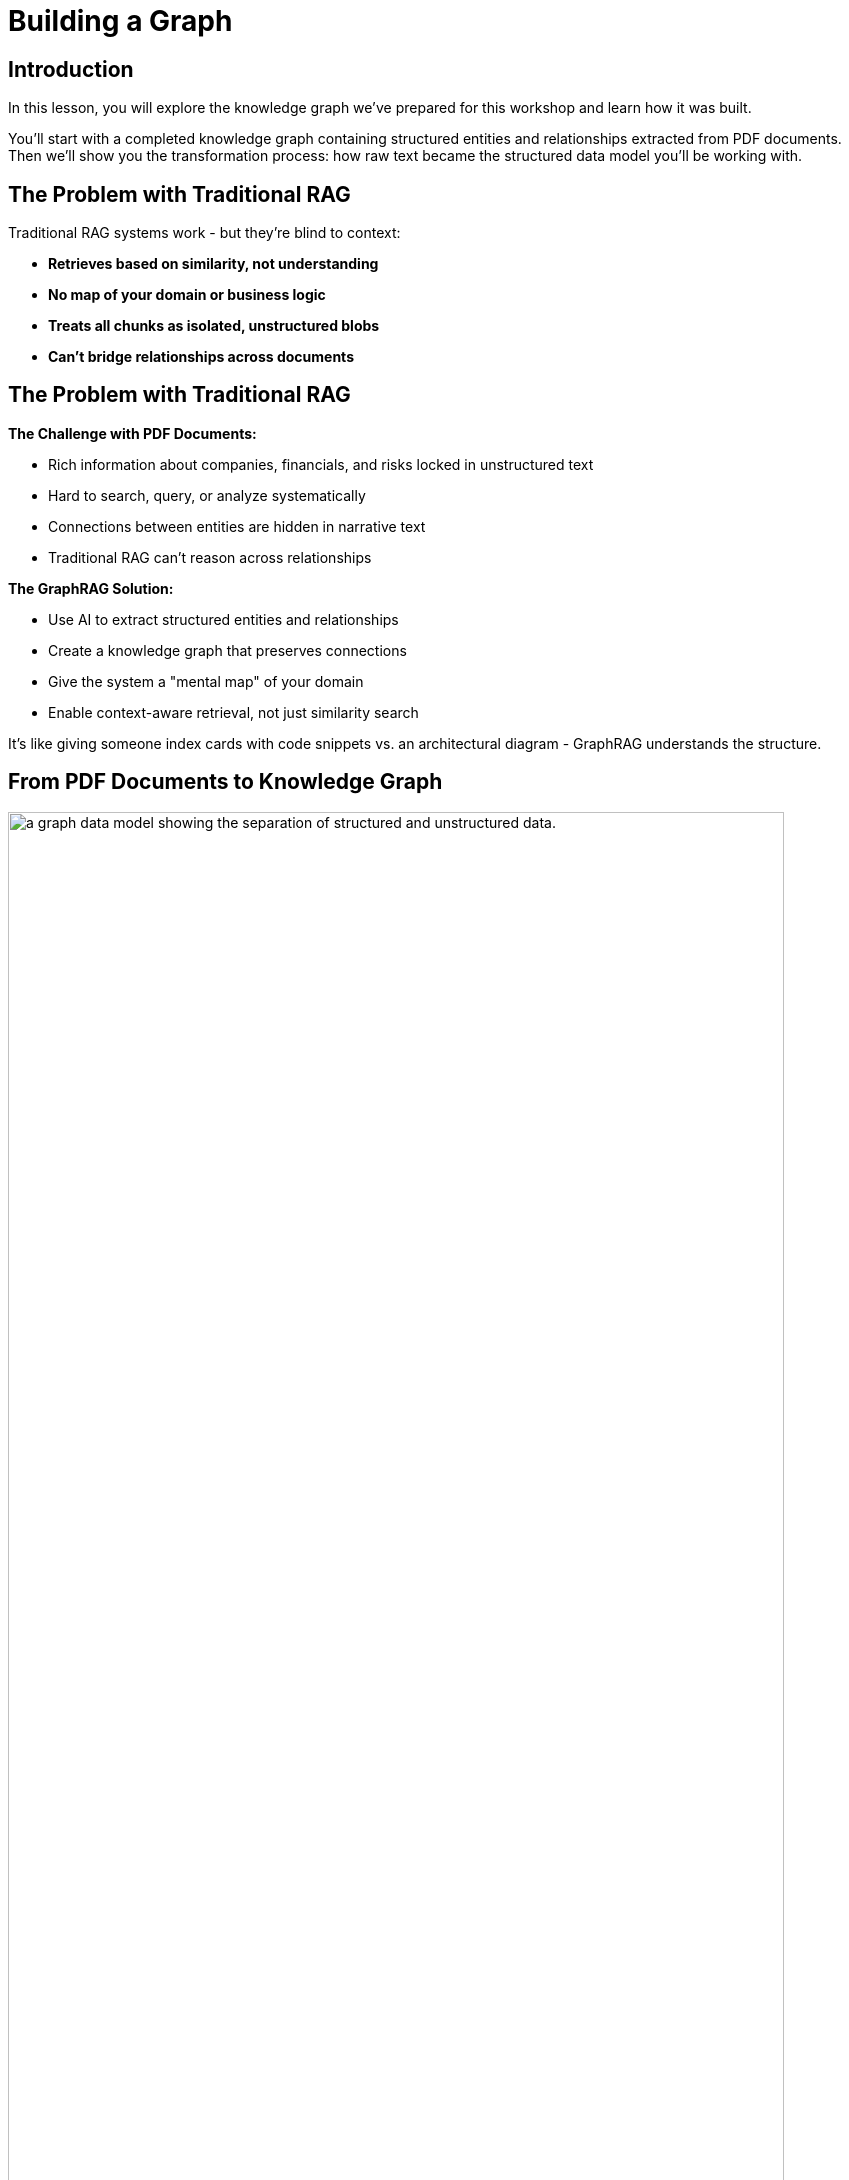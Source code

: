 = Building a Graph
:type: lesson
:order: 2
:slides: true

[.slide.discrete]
== Introduction
In this lesson, you will explore the knowledge graph we've prepared for this workshop and learn how it was built.

You'll start with a completed knowledge graph containing structured entities and relationships extracted from PDF documents. Then we'll show you the transformation process: how raw text became the structured data model you'll be working with.

[.slide]
== The Problem with Traditional RAG

Traditional RAG systems work - but they're blind to context:

- **Retrieves based on similarity, not understanding**
- **No map of your domain or business logic**
- **Treats all chunks as isolated, unstructured blobs**
- **Can't bridge relationships across documents**

[.slide.discrete]
== The Problem with Traditional RAG

**The Challenge with PDF Documents:**

- Rich information about companies, financials, and risks locked in unstructured text
- Hard to search, query, or analyze systematically
- Connections between entities are hidden in narrative text
- Traditional RAG can't reason across relationships

**The GraphRAG Solution:**

- Use AI to extract structured entities and relationships
- Create a knowledge graph that preserves connections
- Give the system a "mental map" of your domain
- Enable context-aware retrieval, not just similarity search

It's like giving someone index cards with code snippets vs. an architectural diagram - GraphRAG understands the structure.

[.slide]
== From PDF Documents to Knowledge Graph

image::images/unstructured-structured.svg["a graph data model showing the separation of structured and unstructured data.", width=95%]

[.transcript-only]
====
The knowledge graph you'll be exploring was built from unstructured PDF documents transformed into a structured, queryable format.

Let's walk through how this transformation happened - from the original data sources to the final knowledge graph you'll work with in this workshop.
====

[.slide.col-2]
== The Source: EDGAR SEC Filings

[.col]
====
The knowledge graph you'll explore was built from EDGAR SEC filing PDF documents.

These documents contain valuable company information, but it was originally locked in free-form text that's difficult to query systematically.

**The Original Challenge:** How do you extract structured insights from thousands of pages of legal text about companies, executives, financial metrics, and business risks?
====

[.col]
image::images/apple-edgar-pdf.png["a screenshot of an Apple SEC filing PDF document."]

[.slide.col-2]
== Step 1: Documents and Chunks

[.col]
====
**Documents** in your knowledge graph are the original PDF files that were processed.

**Chunks** are smaller, semantically meaningful segments of text extracted from each document.

[.transcript-only]
=====
**Why This Chunking Strategy?**

- Improves retrieval and search accuracy
- Enables LLMs to process long documents effectively  
- Each chunk becomes a searchable unit linked to its source
- Supports both granular search and traceability

This chunking strategy was crucial for creating a knowledge graph that works at multiple levels of granularity - from specific facts to document-level context. Unlike traditional RAG chunks, these chunks are connected to business entities and relationships.
=====
====

[.col]
====

**Verify Documents and Chunks:**

[source, cypher]
----
// See what documents were processed and how many chunks each has
MATCH (d:Document)<-[:FROM_DOCUMENT]-(c:Chunk)
RETURN d.path, count(c) as totalChunks
ORDER BY totalChunks DESC
----

[.transcript-only]
=====
Now we have a way to access the unstructured data through chunks, but what about the structure that exists within the unstructured data?

PDF documents aren't truly "unstructured" - they contain rich business entities and relationships hidden in the text. Companies mention products, face risks, report financial metrics, and connect to executives. This structure just isn't explicit or queryable.
=====

The solution: define exactly what structure to extract.

====

[.slide.col-2]
== Step 2: Schema-Driven Extraction

The knowledge graph was built using a defined schema combined with carefully crafted prompts to guide the AI extraction process.

**Schema Definition:**

[.col]
====
**Entities:**

- Company
- Executive
- Product
- FinancialMetric
- RiskFactor
- StockType
- Transaction
- TimePeriod    
====

[.col]
====
**Relationships:**

Company **HAS_METRIC** FinancialMetric +
Company **FACES_RISK** RiskFactor +
Company **ISSUED_STOCK** StockType +
Company **MENTIONS** Product 
====

[.slide.discrete]
== Step 2: Guided Extraction Prompts

**Guided Extraction Prompts:**

The extraction process used carefully crafted prompts to ensure quality:

- **Company Validation:** Only extract approved companies from our list
- **Context Resolution:** Resolve "the Company" to actual company names
- **Schema Enforcement:** Strict adherence to defined entity types
- **Quality Control:** Validate all extracted relationships

This schema + prompt combination acted as the blueprint - telling the AI exactly what to look for and how to connect entities in the knowledge graph you'll explore. It's the difference between isolated chunks and a connected web of business knowledge.

[.slide]
== Step 3: The GraphRAG Pipeline

The complete pipeline orchestrated the transformation from PDF to knowledge graph using AI-powered extraction.

**The GraphRAG Pipeline:**

image::images/8.png[Diagram showing the Neo4j GraphRAG pipeline process from PDF documents to knowledge graph]

[.slide.col-2.discrete]
== Step 3: SimpleKGPipeline Example

[.col]
====
```python
pipeline = SimpleKGPipeline(
    driver=driver, # Neo4j connection driver
    llm=llm, embedder=embedder,  # OpenAI llm and embeddings
    entities=entities, relations=relations,  # Define schema
    enforce_schema="STRICT",
    prompt_template=prompt_template,
)
# Process the SEC filing documents
pdf_documents = [
    "apple-10K-2023.pdf", "microsoft-10K-2023.pdf",
    # ... more company filings
]
# Run the pipeline to transform PDFs into knowledge graph
for pdf_file in pdf_documents:
    pipeline.run(file_path=pdf_file)
```
====

[.col]
====
**What happened during `pipeline.run()`:**

1. **PDF Text Extraction:** Extracted raw text from PDF documents +
2. **Document Chunking:** Broke text into semantically meaningful chunks +
3. **Entity Extraction:** Used LLM to identify companies, metrics, risks, etc. +
4. **Relationship Extraction:** Found connections between entities +
5. **Graph Storage:** Saved structured entities and relationships to Neo4j +
6. **Vector Embeddings:** Generated embeddings for chunks and stored them

[.transcript-only]
=====
This transformed hundreds of pages of unstructured PDF text into the queryable knowledge graph with thousands of connected entities.
=====
====

[.slide.discrete]
== Step 3: Verify Entity Extraction

**Verify Entity Extraction:**

[source, cypher]
----
// Count what entities were extracted by type
MATCH (e)
WHERE NOT e:Document AND NOT e:Chunk
RETURN labels(e) as entityType, count(e) as count
ORDER BY count DESC
----

[.slide]
== Step 4: Adding Structured Data

But PDF extraction was only part of the story. The knowledge graph also includes structured data loaded from CSV files to complement the extracted PDF entities.

**Structured Data Sources:**

- **Asset Manager Holdings:** Ownership information connecting asset managers to companies
- **Company Filing Information:** Metadata linking companies to their PDF documents

**Why Both Data Types?**

- **Unstructured (PDFs):** Rich content about companies, risks, metrics
- **Structured (CSVs):** Precise ownership data and document relationships

This created a complete picture: detailed company information from PDFs **plus** structured ownership and filing relationships. The bridge between structured and unstructured data enables the powerful GraphRAG queries you'll explore.

[.transcript-only]
====
**Sample Structured Data:**

**Asset Manager Holdings (Sample Data):**
[%autowidth]
|===
| managerName | companyName | ticker | Value | shares

| ALLIANCEBERNSTEIN L.P. | AMAZON COM INC | AMZN | $6,360,000,000 | 50,065,439
| ALLIANCEBERNSTEIN L.P. | APPLE INC | AAPL | $4,820,000,000 | 28,143,032  
| AMERIPRISE FINANCIAL INC | ALPHABET INC | GOOG | $4,780,000,000 | 36,603,757
| BlackRock Inc. | AMAZON COM INC | AMZN | $78,000,000,000 | 613,380,364
| FMR LLC | MICROSOFT CORP | MSFT | $68,200,000,000 | 215,874,152
|===

**Company Filing Information (Sample Data):**
[%autowidth]  
|===
| name | ticker | cusip | cik | form10KUrls

| AMAZON | AMZN | 23135106 | 1018724 | 0001018724-23-000004.pdf
| NVIDIA Corporation | NVDA | 067066G104 | 1045810 | 0001045810-23-000017.pdf
| APPLE INC | AAPL | 3783310 | 1490054 | 0001096906-23-001489.pdf
| PAYPAL | PYPL | 1633917 | 1633917 | 0001633917-23-000033.pdf
| MICROSOFT CORP | MSFT | 594918954 | 789019 | 0000950170-23-035122.pdf
|===
====

[.slide.discrete]
== Step 4: How the Data Was Loaded
**How The Data Was Loaded:**

1. **Neo4j Data Importer** processed the CSV files
2. **AssetManager nodes** were created from holdings data  
3. **OWNS relationships** connected asset managers to companies with holding values
4. **FILED relationships** linked companies to their PDF documents

**Verify the Complete Graph:**

[source, cypher]
----
// See the complete data model - all node types
MATCH (n)
RETURN labels(n) as nodeType, count(n) as count
ORDER BY count DESC
----

[.slide.col-2]
== Step 5: Exploring What Was Created

Now that we've seen how the knowledge graph was built, let's explore what was created. Your complete knowledge graph contains:

[.col]
====
**The Complete Data Model:**

- **500+ Company entities** extracted from SEC filings
- **Asset Manager entities** with ownership information
- **2,000+ Financial metrics and risk factors** as structured nodes  
- **Clear entity relationships** connecting business concepts
- **Document links** bridging structured and unstructured data
====

[.col]
====
**Visualize the Complete Schema:**

[source, cypher]
----
CALL db.schema.visualization()
----

[.transcript-only]
=====
This shows the complete knowledge graph schema including both extracted entities (Company, Product, FinancialMetric, etc.) and loaded structured data (AssetManager, ownership relationships) that you'll work with.
=====
====

[.slide.discrete]
== Step 5: Explore a Complete Company Profile

**Explore a Complete Company Profile:**

[source, cypher]
----
// See how all three data types connect for one company
MATCH (c:Company {name: 'APPLE INC'})
OPTIONAL MATCH (c)-[r1]->(extracted)
WHERE NOT extracted:Chunk AND NOT extracted:Document
OPTIONAL MATCH (am:AssetManager)-[r2:OWNS]->(c)
OPTIONAL MATCH (c)<-[:FROM_CHUNK]->(chunk:Chunk)
RETURN c.name,
       count(DISTINCT extracted) as extractedEntities,
       count(DISTINCT am) as assetManagers, 
       count(DISTINCT chunk) as textChunks
----

[.transcript-only]
====
**Additional Exploration Queries:**

[source, cypher]
----
// Count what the pipeline created
MATCH (d:Document)
OPTIONAL MATCH (d)<-[:FROM_DOCUMENT]->(c:Chunk)
OPTIONAL MATCH (c)<-[:FROM_CHUNK]-(e)
RETURN d.path, 
       count(DISTINCT c) as chunks, 
       count(DISTINCT e) as entities
ORDER BY entities DESC
----

[source, cypher]
----
// See all asset managers that were loaded
MATCH (am:AssetManager)
RETURN am.managerName, count{(am)-[:OWNS]->()} as companiesOwned
ORDER BY companiesOwned DESC
LIMIT 10
----

[source, cypher]
----
// Check data quality across companies
MATCH (c:Company)
OPTIONAL MATCH (c)-[r]->(entity)
RETURN c.name, count(r) as totalRelationships, 
       collect(DISTINCT type(r)) as relationshipTypes
ORDER BY totalRelationships DESC
LIMIT 5
----

[source, cypher]
----
// Find all financial metrics for a specific company
MATCH (c:Company {name: 'MICROSOFT CORP'})-[:HAS_METRIC]->(m:FinancialMetric)
RETURN c.name, m.name
LIMIT 10
----

[source, cypher]
----
// Discover risk factors across all companies
MATCH (c:Company)-[:FACES_RISK]->(r:RiskFactor)
RETURN c.name, r.name
LIMIT 50
----
====

[.slide]
== Key Takeaways

✅ **Unstructured → Structured:** PDF text was transformed into business entities and relationships

✅ **Schema-Driven:** Clear entity definitions guided accurate extraction

✅ **AI-Powered:** LLMs identified and extracted meaningful business concepts

✅ **Relationship-Aware:** Connections between entities were preserved and made explicit

✅ **Data Model Ready:** Clean, structured data prepared for the knowledge graph you'll explore

This structured data model is the foundation for everything that follows - without it, you'd still have unstructured text instead of the queryable business entities you'll work with!

read::Continue[]

[.summary]
== Summary

In this lesson, you learned how we extracted structured data from unstructured PDF documents:

**The Process:**

- Started with EDGAR SEC filing PDFs containing company information
- Defined a clear schema with entities (Company, Executive, Product, etc.) and relationships
- Applied AI-powered extraction with carefully crafted prompts to identify business entities
- Used guided extraction to ensure data quality and consistency
- Created structured entities and relationships from free-form text

**What Was Created:**

- 500+ company entities from SEC filings
- 2,000+ financial metrics and risk factors as structured nodes
- Clear entity relationships connecting business concepts
- Clean, structured data model ready for graph storage

**Key Technologies:**

- Schema definition for consistent entity extraction
- OpenAI GPT-4 for entity and relationship identification
- Guided prompts for data quality control
- Structured extraction pipeline

This structured data model is now ready to be stored in a knowledge graph and enhanced with vector embeddings for search.

In the next lesson, you will learn about vectors and embeddings that enable semantic search across this structured data.

